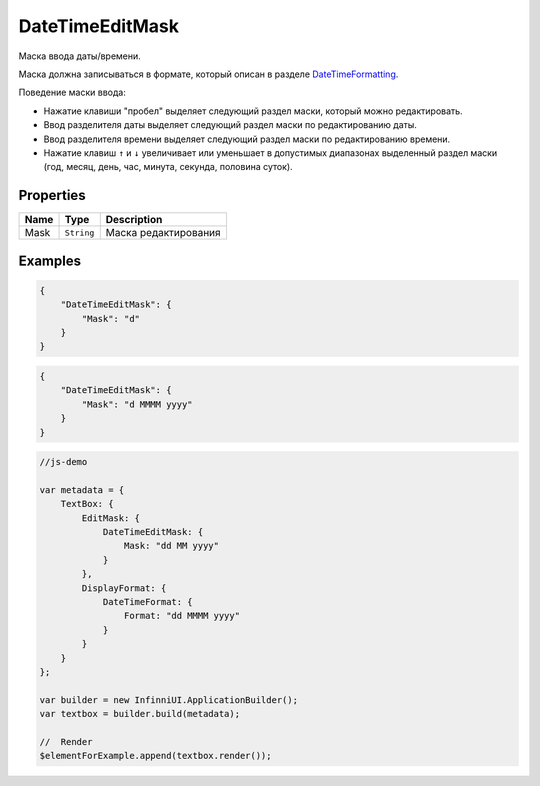 DateTimeEditMask
================

Маска ввода даты/времени.

|image0|
|image1|
|image2|


Маска должна записываться в формате, который описан в разделе
`DateTimeFormatting <../../Culture/Culture.dateTimeFormatting.html>`__.

Поведение маски ввода:

-  Нажатие клавиши "пробел" выделяет следующий раздел маски, который
   можно редактировать.
-  Ввод разделителя даты выделяет следующий раздел маски по
   редактированию даты.
-  Ввод разделителя времени выделяет следующий раздел маски по
   редактированию времени.
-  Нажатие клавиш ``↑`` и ``↓`` увеличивает или уменьшает в допустимых
   диапазонах выделенный раздел маски (год, месяц, день, час, минута,
   секунда, половина суток).

Properties
----------

.. list-table::
   :header-rows: 1

   * - Name
     - Type
     - Description
   * - Mask
     - ``String``
     - Маска редактирования


Examples
--------

.. code:: json

    {
        "DateTimeEditMask": {
            "Mask": "d"
        }
    }

.. code:: json

    {
        "DateTimeEditMask": {
            "Mask": "d MMMM yyyy"
        }
    }

.. code:: js

    //js-demo

    var metadata = {
        TextBox: {
            EditMask: {
                DateTimeEditMask: {
                    Mask: "dd MM yyyy"
                }
            },
            DisplayFormat: {
                DateTimeFormat: {
                    Format: "dd MMMM yyyy"
                }
            }
        }
    };

    var builder = new InfinniUI.ApplicationBuilder();
    var textbox = builder.build(metadata);

    //  Render
    $elementForExample.append(textbox.render());

.. |image0| image:: ../assets/DateTimeEditMask_Ex_00.png
.. |image1| image:: ../assets/DateTimeEditMask_Ex_01.png
.. |image2| image:: ../assets/DateTimeEditMask_Ex_02.png

